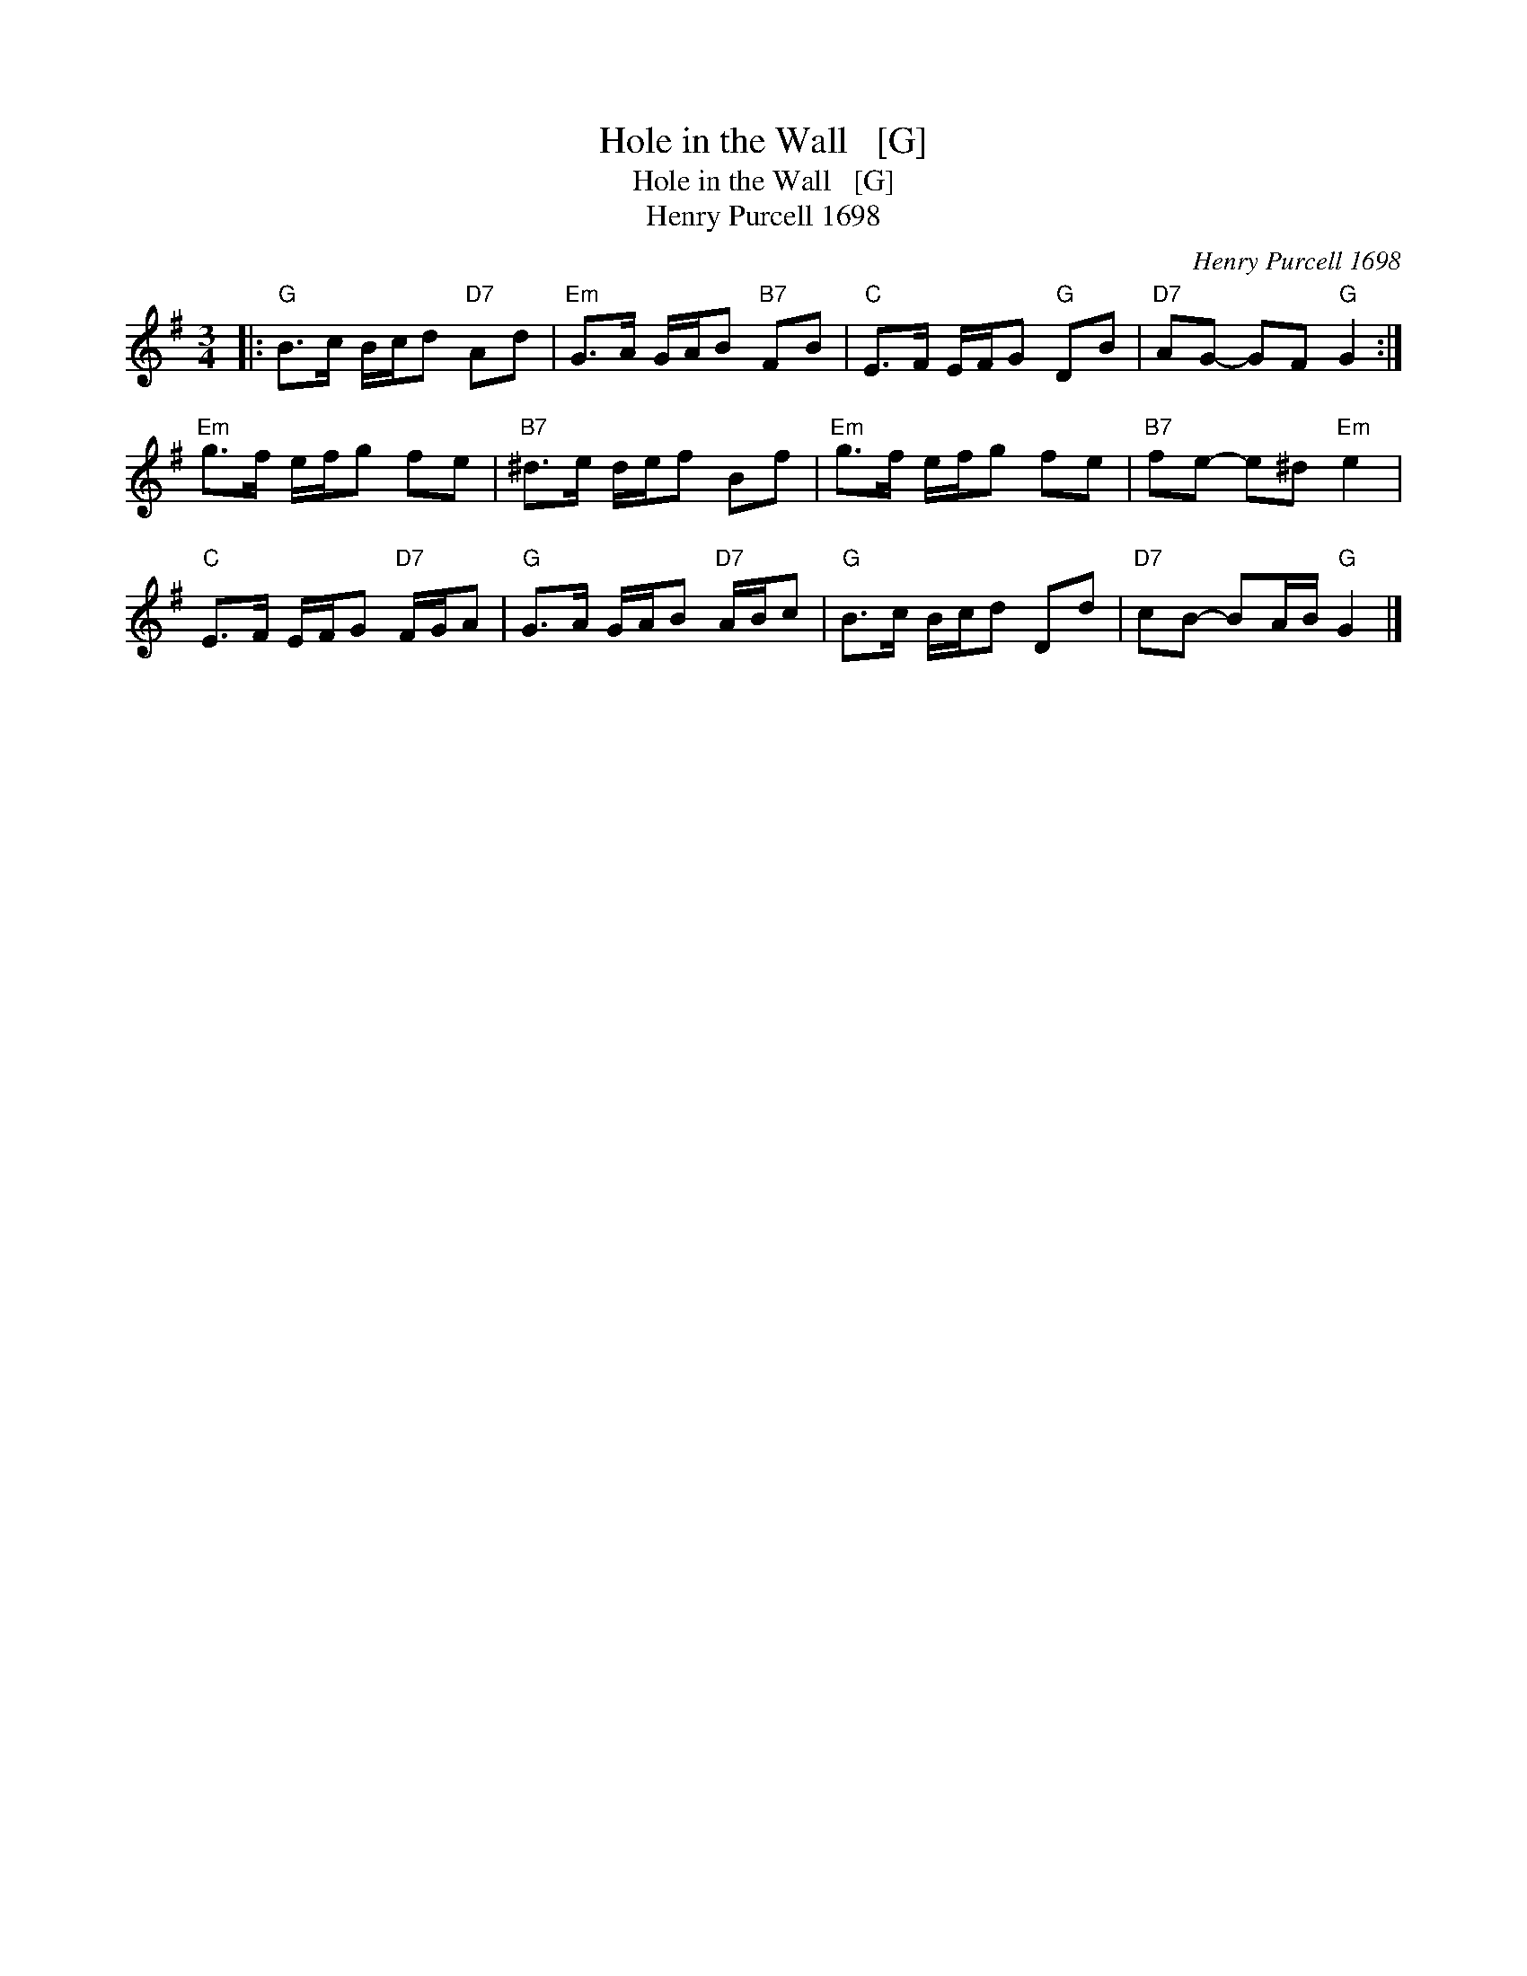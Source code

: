 X:1
T:Hole in the Wall   [G]
T:Hole in the Wall   [G]
T:Henry Purcell 1698
C:Henry Purcell 1698
L:1/8
M:3/4
K:G
V:1 treble 
V:1
|:"G" B>c B/c/d"D7" Ad |"Em" G>A G/A/B"B7" FB |"C" E>F E/F/G"G" DB |"D7" AG- GF"G" G2 :| %4
"Em" g>f e/f/g fe |"B7" ^d>e d/e/f Bf |"Em" g>f e/f/g fe |"B7" fe- e^d"Em" e2 | %8
"C" E>F E/F/G"D7" F/G/A |"G" G>A G/A/B"D7" A/B/c |"G" B>c B/c/d Dd |"D7" cB- BA/B/"G" G2 |] %12

